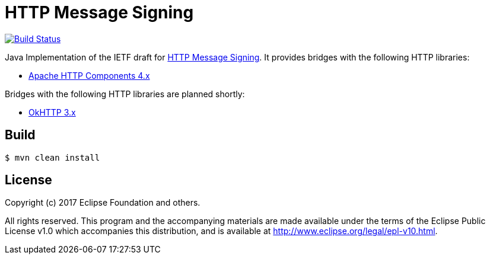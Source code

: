 = HTTP Message Signing

image:https://travis-ci.org/mbarbero/http-message-signing.svg?branch=master["Build Status", link="https://travis-ci.org/mbarbero/http-message-signing"]

Java Implementation of the IETF draft for https://tools.ietf.org/html/draft-cavage-http-signatures-09[HTTP Message Signing]. It provides bridges with the following HTTP libraries:

* https://hc.apache.org[Apache HTTP Components 4.x]

Bridges with the following HTTP libraries are planned shortly:

* http://square.github.io/okhttp/[OkHTTP 3.x]

== Build

[source,sh]
----
$ mvn clean install
----

== License

Copyright (c) 2017 Eclipse Foundation and others.

All rights reserved. This program and the accompanying materials are made available under the terms of the Eclipse Public License v1.0 which accompanies this distribution, and is available at http://www.eclipse.org/legal/epl-v10.html.
